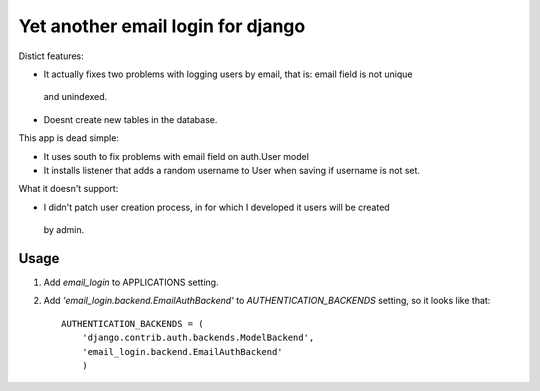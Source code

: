 
Yet another email login for django
==================================

Distict features:

* It actually fixes two problems with logging users by email, that is: email field is not unique
 and unindexed.
* Doesnt create new tables in the database.


This app is dead simple:

* It uses south to fix problems with email field on auth.User model
* It installs listener that adds a random username to User when saving if username is not set.

What it doesn't support:

* I didn't patch user creation process, in for which I developed it users will be created
 by admin.

Usage
-----

1. Add `email_login` to APPLICATIONS setting.
2. Add `'email_login.backend.EmailAuthBackend'` to `AUTHENTICATION_BACKENDS` setting, so it
   looks like that::

    AUTHENTICATION_BACKENDS = (
        'django.contrib.auth.backends.ModelBackend',
        'email_login.backend.EmailAuthBackend'
        )

